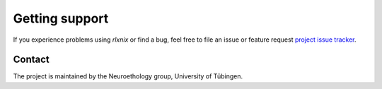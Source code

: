 .. :toctree::
        :maxdepth: 2

Getting support
===============

If you experience problems using *rlxnix* or find a bug, feel free to file an issue or feature request `project issue tracker
<https://github.com/relace/relacsed_nix/issues>`__.


Contact
-------

The project is maintained by the Neuroethology group, University of Tübingen.

